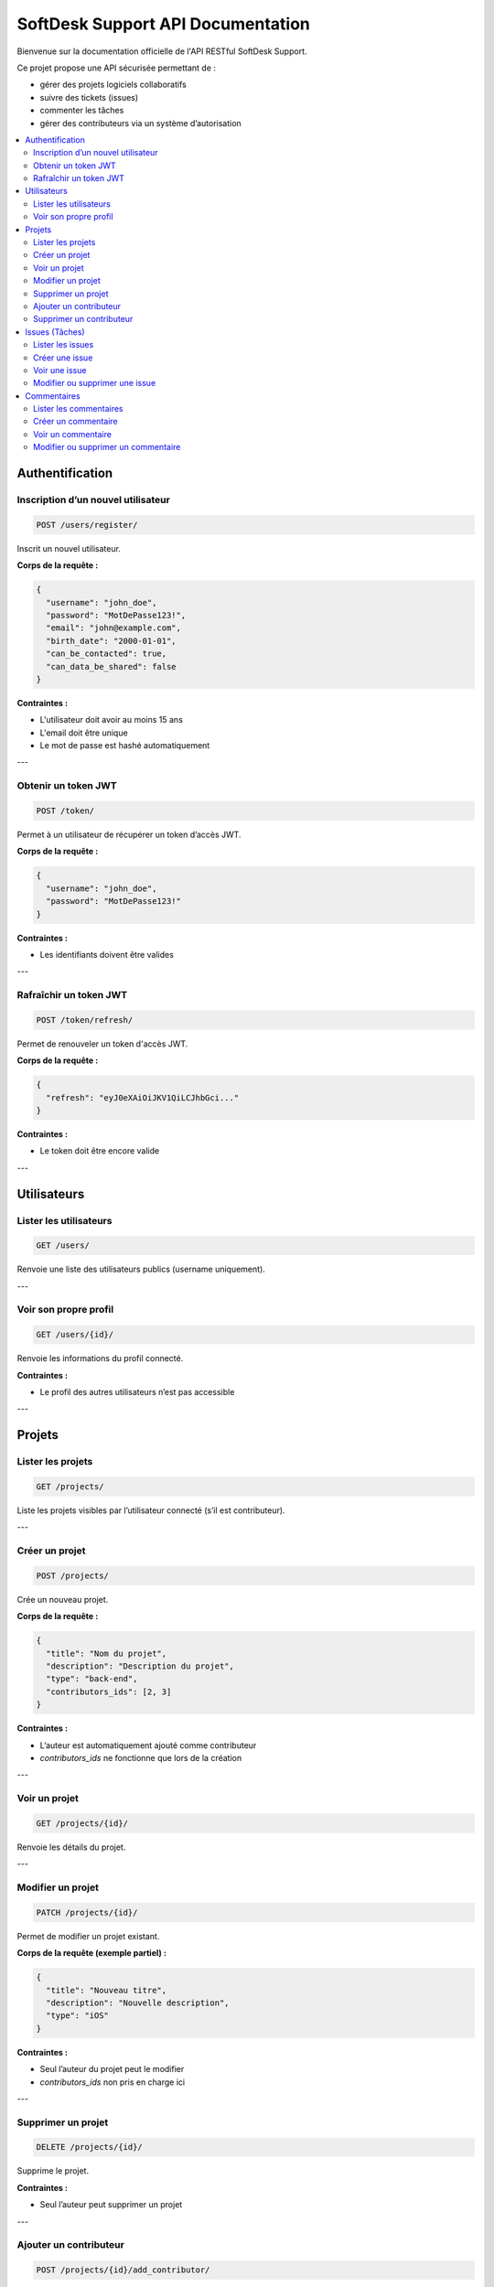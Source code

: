 .. SoftDesk Support API documentation master file, created by
   sphinx-quickstart on Fri Apr 18 13:59:27 2025.
   You can adapt this file completely to your liking, but it should at least
   contain the root `toctree` directive.

SoftDesk Support API Documentation
==================================

Bienvenue sur la documentation officielle de l'API RESTful SoftDesk Support.

Ce projet propose une API sécurisée permettant de :

* gérer des projets logiciels collaboratifs
* suivre des tickets (issues)
* commenter les tâches
* gérer des contributeurs via un système d’autorisation

.. contents::
   :local:
   :depth: 2

Authentification
----------------

Inscription d’un nouvel utilisateur
^^^^^^^^^^^^^^^^^^^^^^^^^^^^^^^^^^^

.. code-block:: http

   POST /users/register/

Inscrit un nouvel utilisateur.

**Corps de la requête :**

.. code-block:: json

   {
     "username": "john_doe",
     "password": "MotDePasse123!",
     "email": "john@example.com",
     "birth_date": "2000-01-01",
     "can_be_contacted": true,
     "can_data_be_shared": false
   }

**Contraintes :**

* L'utilisateur doit avoir au moins 15 ans
* L'email doit être unique
* Le mot de passe est hashé automatiquement

---

Obtenir un token JWT
^^^^^^^^^^^^^^^^^^^^

.. code-block:: http

   POST /token/

Permet à un utilisateur de récupérer un token d’accès JWT.

**Corps de la requête :**

.. code-block:: json

   {
     "username": "john_doe",
     "password": "MotDePasse123!"
   }

**Contraintes :**

* Les identifiants doivent être valides

---

Rafraîchir un token JWT
^^^^^^^^^^^^^^^^^^^^^^^

.. code-block:: http

   POST /token/refresh/

Permet de renouveler un token d'accès JWT.

**Corps de la requête :**

.. code-block:: json

   {
     "refresh": "eyJ0eXAiOiJKV1QiLCJhbGci..."
   }

**Contraintes :**

* Le token doit être encore valide

---

Utilisateurs
------------

Lister les utilisateurs
^^^^^^^^^^^^^^^^^^^^^^^

.. code-block:: http

   GET /users/

Renvoie une liste des utilisateurs publics (username uniquement).

---

Voir son propre profil
^^^^^^^^^^^^^^^^^^^^^^

.. code-block:: http

   GET /users/{id}/

Renvoie les informations du profil connecté.

**Contraintes :**

* Le profil des autres utilisateurs n’est pas accessible

---

Projets
-------

Lister les projets
^^^^^^^^^^^^^^^^^^

.. code-block:: http

   GET /projects/

Liste les projets visibles par l’utilisateur connecté (s’il est contributeur).

---

Créer un projet
^^^^^^^^^^^^^^^

.. code-block:: http

   POST /projects/

Crée un nouveau projet.

**Corps de la requête :**

.. code-block:: json

   {
     "title": "Nom du projet",
     "description": "Description du projet",
     "type": "back-end",
     "contributors_ids": [2, 3]
   }

**Contraintes :**

* L’auteur est automatiquement ajouté comme contributeur
* `contributors_ids` ne fonctionne que lors de la création

---

Voir un projet
^^^^^^^^^^^^^^

.. code-block:: http

   GET /projects/{id}/

Renvoie les détails du projet.

---

Modifier un projet
^^^^^^^^^^^^^^^^^^

.. code-block:: http

   PATCH /projects/{id}/

Permet de modifier un projet existant.

**Corps de la requête (exemple partiel) :**

.. code-block:: json

   {
     "title": "Nouveau titre",
     "description": "Nouvelle description",
     "type": "iOS"
   }

**Contraintes :**

* Seul l’auteur du projet peut le modifier
* `contributors_ids` non pris en charge ici

---

Supprimer un projet
^^^^^^^^^^^^^^^^^^^

.. code-block:: http

   DELETE /projects/{id}/

Supprime le projet.

**Contraintes :**

* Seul l’auteur peut supprimer un projet

---

Ajouter un contributeur
^^^^^^^^^^^^^^^^^^^^^^^

.. code-block:: http

   POST /projects/{id}/add_contributor/

Ajoute un contributeur à un projet.

**Corps de la requête :**

.. code-block:: json

   {
     "user_id": 4
   }

**Contraintes :**

* Seul l’auteur du projet peut ajouter un contributeur

---

Supprimer un contributeur
^^^^^^^^^^^^^^^^^^^^^^^^^^

.. code-block:: http

   DELETE /projects/{id}/del_contributor/

Retire un contributeur du projet.

**Corps de la requête :**

.. code-block:: json

   {
     "user_id": 4
   }

**Contraintes :**

* Seul l’auteur peut retirer un contributeur
* L’auteur ne peut pas se retirer lui-même

---

Issues (Tâches)
---------------

Lister les issues
^^^^^^^^^^^^^^^^^

.. code-block:: http

   GET /issues/

Liste toutes les issues des projets où l’utilisateur est contributeur.

---

Créer une issue
^^^^^^^^^^^^^^^

.. code-block:: http

   POST /issues/

Crée une nouvelle issue liée à un projet.

**Corps de la requête :**

.. code-block:: json

   {
     "title": "Bug sur le formulaire",
     "description": "Le bouton submit plante",
     "priority": "High",
     "status": "To Do",
     "nature": "Bug",
     "assigned": 3,
     "project": 1
   }

**Contraintes :**

* `title` doit être unique dans un projet
* `assigned` doit être contributeur du projet
* `author` est automatiquement défini
* `project` doit être accessible
* `date_created` est ajouté automatiquement

---

Voir une issue
^^^^^^^^^^^^^^

.. code-block:: http

   GET /issues/{id}/

Renvoie les détails d'une issue.

---

Modifier ou supprimer une issue
^^^^^^^^^^^^^^^^^^^^^^^^^^^^^^^^

.. code-block:: http

   PATCH /issues/{id}/
   DELETE /issues/{id}/

Permet de modifier ou supprimer une issue.

**Contraintes :**

* Seul l’auteur de l’issue peut la modifier ou la supprimer

---

Commentaires
------------

Lister les commentaires
^^^^^^^^^^^^^^^^^^^^^^^

.. code-block:: http

   GET /comments/

Liste les commentaires liés aux issues des projets du user.

---

Créer un commentaire
^^^^^^^^^^^^^^^^^^^^

.. code-block:: http

   POST /comments/

Ajoute un commentaire à une issue.

**Corps de la requête :**

.. code-block:: json

   {
     "description": "Je m’en occupe",
     "issue": 5
   }

**Contraintes :**

* L’auteur est automatiquement défini
* Le projet lié à l’issue doit être accessible
* La date de création est ajoutée automatiquement

---

Voir un commentaire
^^^^^^^^^^^^^^^^^^^

.. code-block:: http

   GET /comments/{id}/

Affiche un commentaire.

---

Modifier ou supprimer un commentaire
^^^^^^^^^^^^^^^^^^^^^^^^^^^^^^^^^^^^^

.. code-block:: http

   PATCH /comments/{id}/
   DELETE /comments/{id}/

**Contraintes :**

* Seul l’auteur du commentaire peut le modifier ou le supprimer
